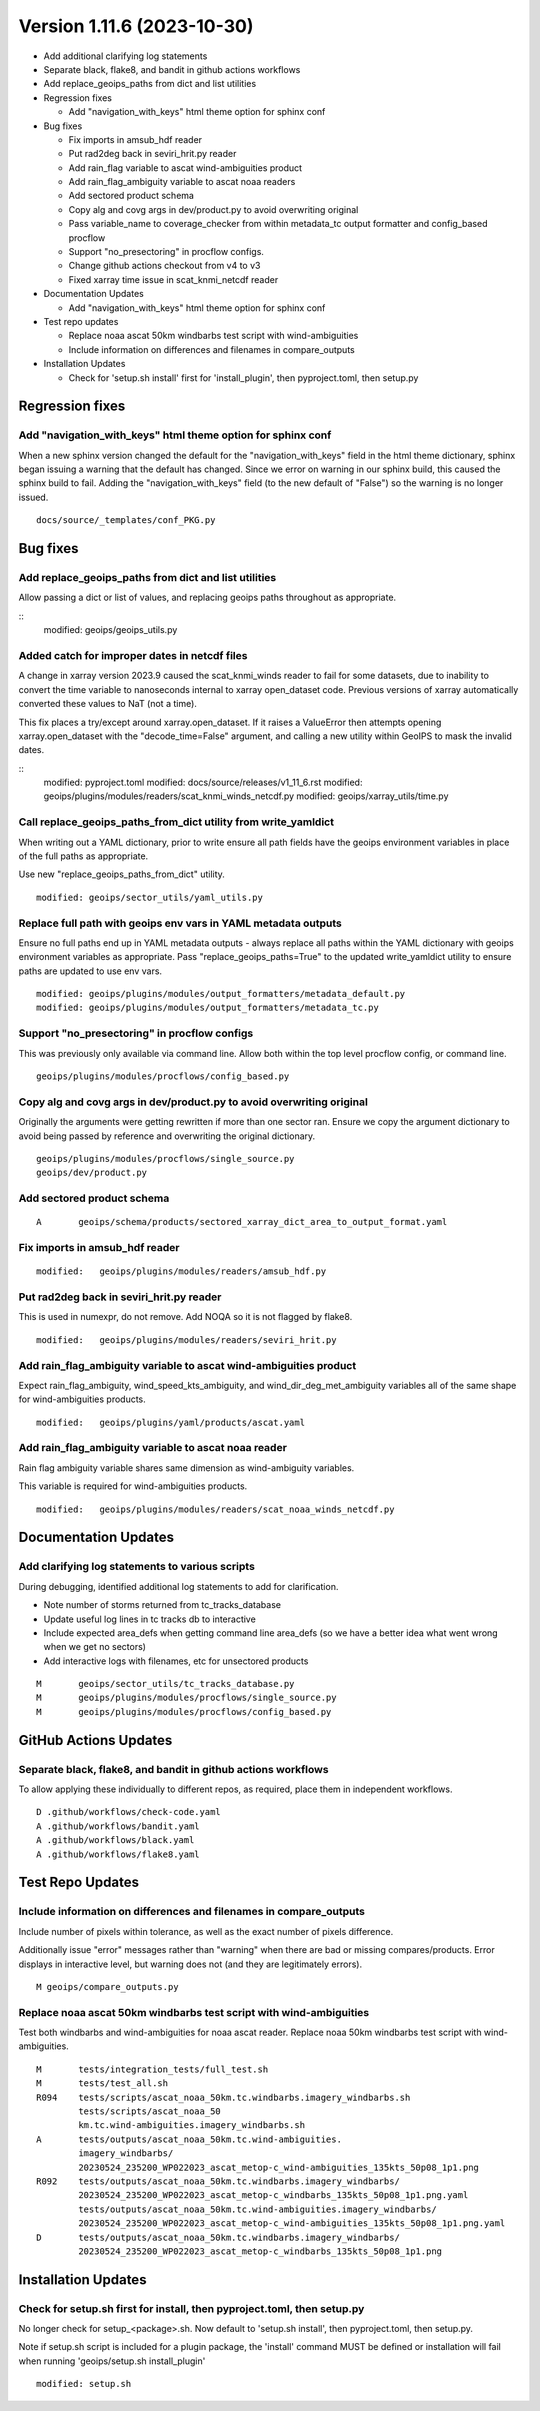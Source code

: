 .. dropdown:: Distribution Statement

 | # # # This source code is protected under the license referenced at
 | # # # https://github.com/NRLMMD-GEOIPS.

Version 1.11.6 (2023-10-30)
***************************

* Add additional clarifying log statements
* Separate black, flake8, and bandit in github actions workflows
* Add replace_geoips_paths from dict and list utilities
* Regression fixes

  * Add "navigation_with_keys" html theme option for sphinx conf
* Bug fixes

  * Fix imports in amsub_hdf reader
  * Put rad2deg back in seviri_hrit.py reader
  * Add rain_flag variable to ascat wind-ambiguities product
  * Add rain_flag_ambiguity variable to ascat noaa readers
  * Add sectored product schema
  * Copy alg and covg args in dev/product.py to avoid overwriting original
  * Pass variable_name to coverage_checker from within metadata_tc output formatter
    and config_based procflow
  * Support "no_presectoring" in procflow configs.
  * Change github actions checkout from v4 to v3
  * Fixed xarray time issue in scat_knmi_netcdf reader
* Documentation Updates

  * Add "navigation_with_keys" html theme option for sphinx conf
* Test repo updates

  * Replace noaa ascat 50km windbarbs test script with wind-ambiguities
  * Include information on differences and filenames in compare_outputs
* Installation Updates

  * Check for 'setup.sh install' first for 'install_plugin',
    then pyproject.toml, then setup.py

Regression fixes
================

Add "navigation_with_keys" html theme option for sphinx conf
------------------------------------------------------------

When a new sphinx version changed the default for the "navigation_with_keys"
field in the html theme dictionary, sphinx began issuing a warning that
the default has changed. Since we error on warning in our sphinx build,
this caused the sphinx build to fail.  Adding the "navigation_with_keys"
field (to the new default of "False") so the warning is no longer
issued.

::

  docs/source/_templates/conf_PKG.py

Bug fixes
=========

Add replace_geoips_paths from dict and list utilities
-----------------------------------------------------

Allow passing a dict or list of values, and replacing
geoips paths throughout as appropriate.

::
  modified:   geoips/geoips_utils.py

Added catch for improper dates in netcdf files
----------------------------------------------

A change in xarray version 2023.9 caused the scat_knmi_winds reader to fail
for some datasets, due to inability to convert the time variable to nanoseconds
internal to xarray open_dataset code. Previous versions of xarray automatically
converted these values to NaT (not a time).

This fix places a try/except around xarray.open_dataset.
If it raises a ValueError then attempts opening xarray.open_dataset
with the "decode_time=False" argument, and calling a new utility
within GeoIPS to mask the invalid dates.

::
  modified:   pyproject.toml
  modified:   docs/source/releases/v1_11_6.rst
  modified:   geoips/plugins/modules/readers/scat_knmi_winds_netcdf.py
  modified:   geoips/xarray_utils/time.py

Call replace_geoips_paths_from_dict utility from write_yamldict
---------------------------------------------------------------

When writing out a YAML dictionary, prior to write ensure
all path fields have the geoips environment variables
in place of the full paths as appropriate.

Use new "replace_geoips_paths_from_dict" utility.

::

  modified: geoips/sector_utils/yaml_utils.py

Replace full path with geoips env vars in YAML metadata outputs
---------------------------------------------------------------

Ensure no full paths end up in YAML metadata outputs - always replace all
paths within the YAML dictionary with geoips environment variables as
appropriate. Pass "replace_geoips_paths=True" to the updated
write_yamldict utility to ensure paths are updated to use env vars.

::

  modified: geoips/plugins/modules/output_formatters/metadata_default.py
  modified: geoips/plugins/modules/output_formatters/metadata_tc.py

Support "no_presectoring" in procflow configs
---------------------------------------------

This was previously only available via command line.  Allow both
within the top level procflow config, or command line.

::

  geoips/plugins/modules/procflows/config_based.py

Copy alg and covg args in dev/product.py to avoid overwriting original
----------------------------------------------------------------------

Originally the arguments were getting rewritten if more than one sector ran.
Ensure we copy the argument dictionary to avoid being passed by reference and
overwriting the original dictionary.

::

  geoips/plugins/modules/procflows/single_source.py
  geoips/dev/product.py

Add sectored product schema
---------------------------

::

  A       geoips/schema/products/sectored_xarray_dict_area_to_output_format.yaml

Fix imports in amsub_hdf reader
-------------------------------

::

  modified:   geoips/plugins/modules/readers/amsub_hdf.py

Put rad2deg back in seviri_hrit.py reader
-----------------------------------------

This is used in numexpr, do not remove. Add NOQA so it is not flagged by flake8.

::

  modified:   geoips/plugins/modules/readers/seviri_hrit.py

Add rain_flag_ambiguity variable to ascat wind-ambiguities product
------------------------------------------------------------------

Expect rain_flag_ambiguity, wind_speed_kts_ambiguity, and
wind_dir_deg_met_ambiguity variables all of the same shape for
wind-ambiguities products.

::

  modified:   geoips/plugins/yaml/products/ascat.yaml

Add rain_flag_ambiguity variable to ascat noaa reader
-----------------------------------------------------

Rain flag ambiguity variable shares same dimension as wind-ambiguity variables.

This variable is required for wind-ambiguities products.

::

  modified:   geoips/plugins/modules/readers/scat_noaa_winds_netcdf.py

Documentation Updates
=====================

Add clarifying log statements to various scripts
------------------------------------------------

During debugging, identified additional log statements to add for clarification.

* Note number of storms returned from tc_tracks_database
* Update useful log lines in tc tracks db to interactive
* Include expected area_defs when getting command line area_defs (so we have
  a better idea what went wrong when we get no sectors)
* Add interactive logs with filenames, etc for unsectored products

::

    M       geoips/sector_utils/tc_tracks_database.py
    M       geoips/plugins/modules/procflows/single_source.py
    M       geoips/plugins/modules/procflows/config_based.py

GitHub Actions Updates
======================

Separate black, flake8, and bandit in github actions workflows
--------------------------------------------------------------

To allow applying these individually to different repos, as required, place them
in independent workflows.

::

  D .github/workflows/check-code.yaml
  A .github/workflows/bandit.yaml
  A .github/workflows/black.yaml
  A .github/workflows/flake8.yaml

Test Repo Updates
=================

Include information on differences and filenames in compare_outputs
-------------------------------------------------------------------

Include number of pixels within tolerance, as well as the exact number
of pixels difference.

Additionally issue "error" messages rather than "warning" when there
are bad or missing compares/products.  Error displays in interactive
level, but warning does not (and they are legitimately errors).

::

  M geoips/compare_outputs.py

Replace noaa ascat 50km windbarbs test script with wind-ambiguities
-------------------------------------------------------------------

Test both windbarbs and wind-ambiguities for noaa ascat reader.
Replace noaa 50km windbarbs test script with wind-ambiguities.

::

    M       tests/integration_tests/full_test.sh
    M       tests/test_all.sh
    R094    tests/scripts/ascat_noaa_50km.tc.windbarbs.imagery_windbarbs.sh
            tests/scripts/ascat_noaa_50
            km.tc.wind-ambiguities.imagery_windbarbs.sh
    A       tests/outputs/ascat_noaa_50km.tc.wind-ambiguities.
            imagery_windbarbs/
            20230524_235200_WP022023_ascat_metop-c_wind-ambiguities_135kts_50p08_1p1.png
    R092    tests/outputs/ascat_noaa_50km.tc.windbarbs.imagery_windbarbs/
            20230524_235200_WP022023_ascat_metop-c_windbarbs_135kts_50p08_1p1.png.yaml
            tests/outputs/ascat_noaa_50km.tc.wind-ambiguities.imagery_windbarbs/
            20230524_235200_WP022023_ascat_metop-c_wind-ambiguities_135kts_50p08_1p1.png.yaml
    D       tests/outputs/ascat_noaa_50km.tc.windbarbs.imagery_windbarbs/
            20230524_235200_WP022023_ascat_metop-c_windbarbs_135kts_50p08_1p1.png

Installation Updates
====================

Check for setup.sh first for install, then pyproject.toml, then setup.py
------------------------------------------------------------------------

No longer check for setup_<package>.sh. Now default to 'setup.sh install',
then pyproject.toml, then setup.py.

Note if setup.sh script is included for a plugin package, the 'install'
command MUST be defined or installation will fail when running
'geoips/setup.sh install_plugin'

::

  modified: setup.sh
